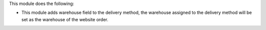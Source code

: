 This module does the following:

*  This module adds warehouse field to the delivery method, the warehouse assigned to the delivery method will be set as the warehouse of the website order.
